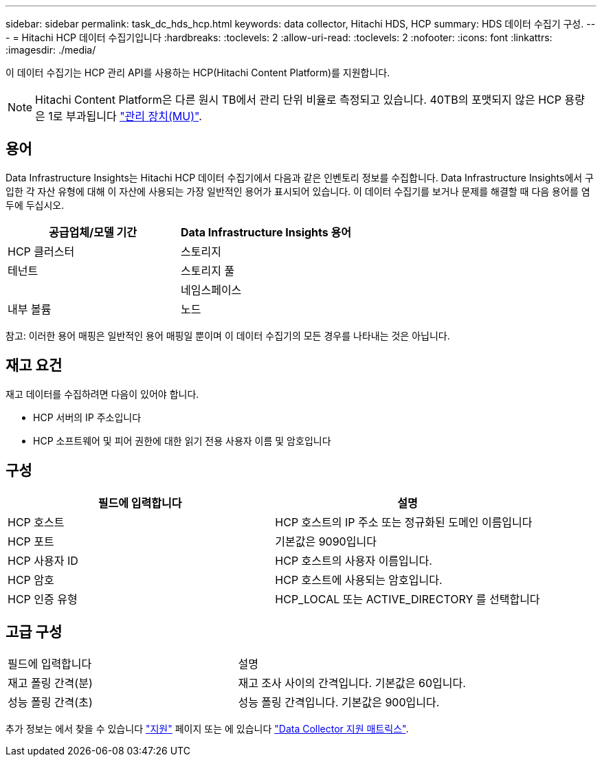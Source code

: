 ---
sidebar: sidebar 
permalink: task_dc_hds_hcp.html 
keywords: data collector, Hitachi HDS, HCP 
summary: HDS 데이터 수집기 구성. 
---
= Hitachi HCP 데이터 수집기입니다
:hardbreaks:
:toclevels: 2
:allow-uri-read: 
:toclevels: 2
:nofooter: 
:icons: font
:linkattrs: 
:imagesdir: ./media/


[role="lead"]
이 데이터 수집기는 HCP 관리 API를 사용하는 HCP(Hitachi Content Platform)를 지원합니다.


NOTE: Hitachi Content Platform은 다른 원시 TB에서 관리 단위 비율로 측정되고 있습니다. 40TB의 포맷되지 않은 HCP 용량은 1로 부과됩니다 link:concept_subscribing_to_cloud_insights.html#pricing["관리 장치(MU)"].



== 용어

Data Infrastructure Insights는 Hitachi HCP 데이터 수집기에서 다음과 같은 인벤토리 정보를 수집합니다. Data Infrastructure Insights에서 구입한 각 자산 유형에 대해 이 자산에 사용되는 가장 일반적인 용어가 표시되어 있습니다. 이 데이터 수집기를 보거나 문제를 해결할 때 다음 용어를 염두에 두십시오.

[cols="2*"]
|===
| 공급업체/모델 기간 | Data Infrastructure Insights 용어 


| HCP 클러스터 | 스토리지 


| 테넌트 | 스토리지 풀 


|  | 네임스페이스 


| 내부 볼륨 | 노드 
|===
참고: 이러한 용어 매핑은 일반적인 용어 매핑일 뿐이며 이 데이터 수집기의 모든 경우를 나타내는 것은 아닙니다.



== 재고 요건

재고 데이터를 수집하려면 다음이 있어야 합니다.

* HCP 서버의 IP 주소입니다
* HCP 소프트웨어 및 피어 권한에 대한 읽기 전용 사용자 이름 및 암호입니다




== 구성

[cols="2*"]
|===
| 필드에 입력합니다 | 설명 


| HCP 호스트 | HCP 호스트의 IP 주소 또는 정규화된 도메인 이름입니다 


| HCP 포트 | 기본값은 9090입니다 


| HCP 사용자 ID | HCP 호스트의 사용자 이름입니다. 


| HCP 암호 | HCP 호스트에 사용되는 암호입니다. 


| HCP 인증 유형 | HCP_LOCAL 또는 ACTIVE_DIRECTORY 를 선택합니다 
|===


== 고급 구성

|===


| 필드에 입력합니다 | 설명 


| 재고 폴링 간격(분) | 재고 조사 사이의 간격입니다. 기본값은 60입니다. 


| 성능 폴링 간격(초) | 성능 폴링 간격입니다. 기본값은 900입니다. 
|===
추가 정보는 에서 찾을 수 있습니다 link:concept_requesting_support.html["지원"] 페이지 또는 에 있습니다 link:reference_data_collector_support_matrix.html["Data Collector 지원 매트릭스"].
